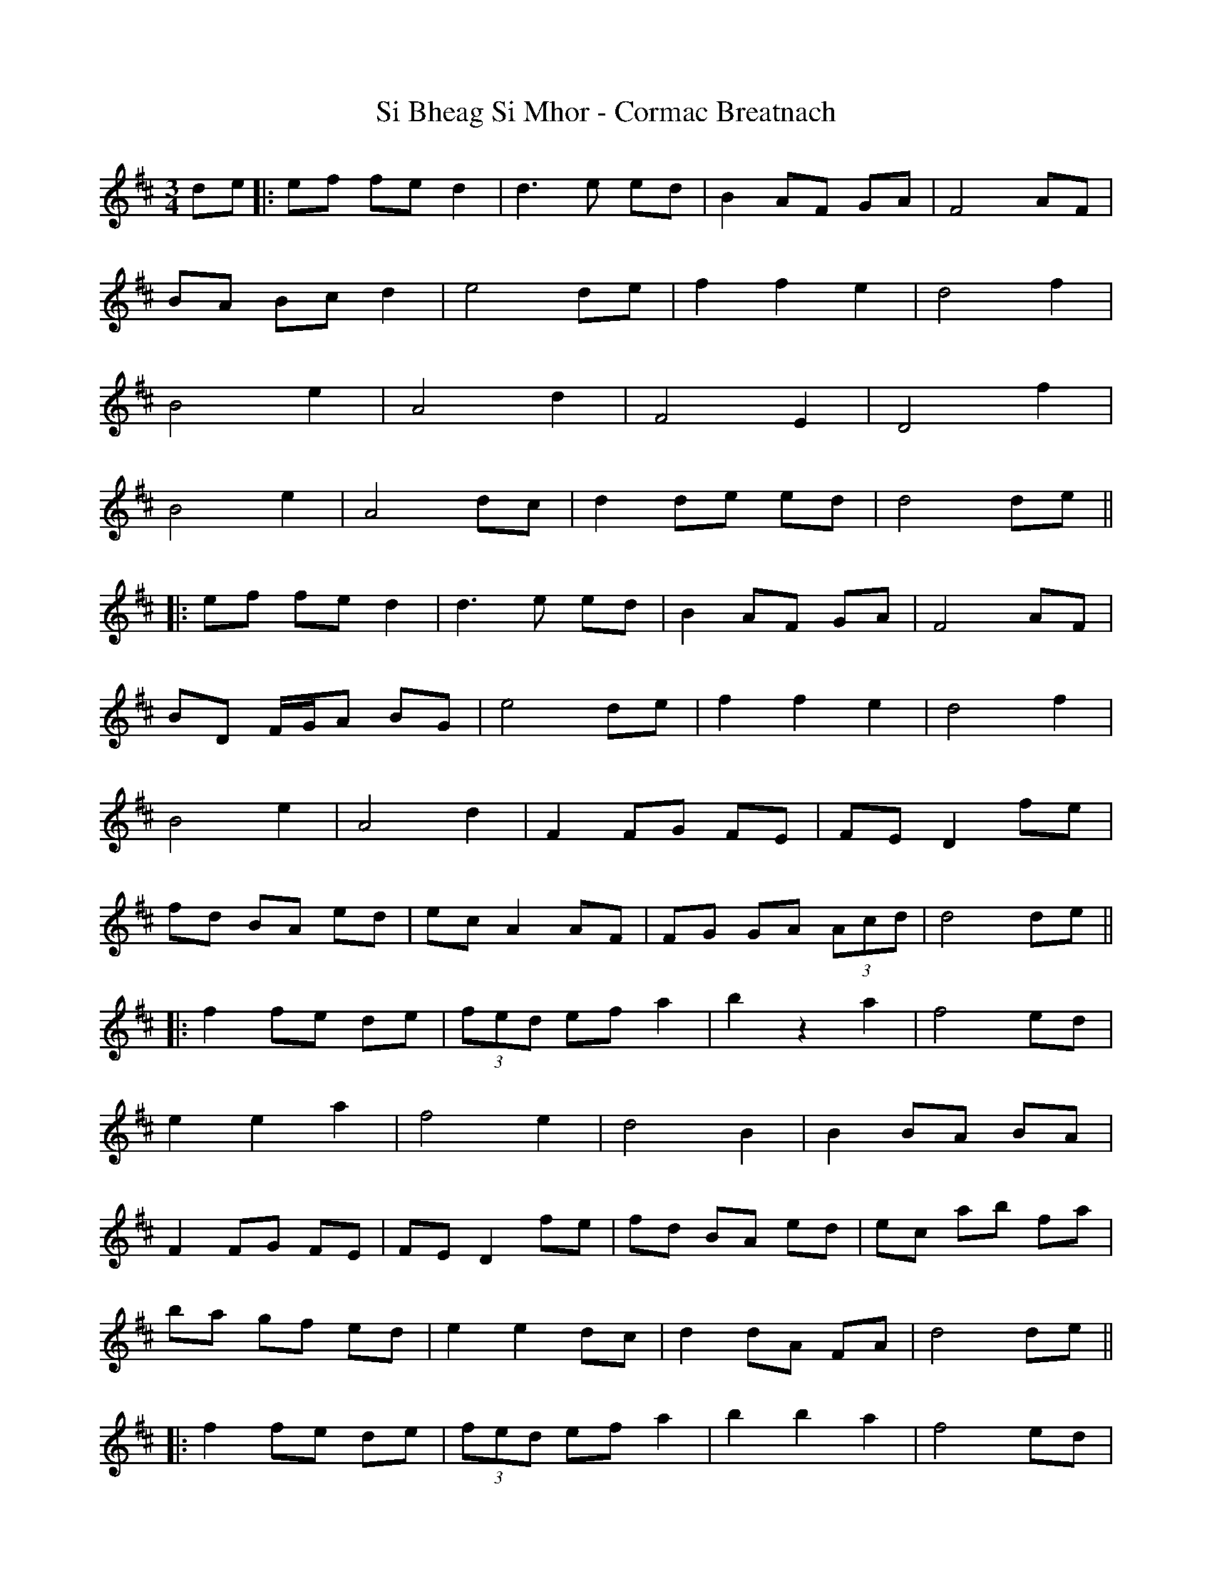 X: 1
T: Si Bheag Si Mhor - Cormac Breatnach
M: 3/4
L: 1/8
R: waltz
K: Dmaj
de |: ef fe d2 | d3e ed |B2 AF GA| F4 AF |
BA Bc d2 | e4 de| f2 f2 e2 |d4 f2 |
B4 e2 | A4 d2 | F4 E2 | D4 f2 |
B4 e2 | A4 dc | d2 de ed | d4 de ||
|:ef fe d2 | d3e ed |B2 AF GA| F4 AF |
BD F/G/A BG | e4 de| f2 f2 e2 |d4 f2 |
B4 e2 | A4 d2 | F2 FG FE | FE D2 fe |
fd BA ed | ec A2 AF | FG GA (3Acd | d4 de ||
|: f2 fe de | (3fed ef a2 | b2 z2 a2 | f4 ed |
e2 e2 a2 | f4 e2 | d4 B2 | B2 BA BA |
F2 FG FE | FE D2 fe | fd BA ed | ec ab fa |
ba gf ed | e2 e2 dc | d2 dA FA | d4 de ||
|: f2 fe de | (3fed ef a2 | b2 b2 a2 | f4 ed |
e2 e2 a2 | f4 e2 | d4 B2 | B2 BA BA |
F2 FG FE | FE D2 fe | fd BA ed | ec ab fa |
ba gf ed | e2 e2 dc | d2 dA FA | d4 de ||
|:ef fe d2 | d3e ed |B2 AF GA| F4 FA |
BA Bc d2 | e4 de| f2 f2 e2 |d4 f2 |
B4 e2 | A4 d2 | F2 FG FE | FE D2 fe |
fd BA ed | ec A2 AF | FG GA (3Acd | d4 de |
|:ef fe d2 | d3e ed |B2 AF GA| F4 FA |
BG GA BG | ec a4 |de fa gf |gf d2 fe |
B4 e2 | A4 d2 | F2 FG FE | FE D2 f2 |
fd BA ed | ec A2 AF | FG GA (3Acd | d4 de ||
|:f2 fe d2 | (3fed ef a2 | b2 z2 a2 | f4 ed |
e2 e2 a2 | f4 e2 | d4 B2 | B2 BA BA |
F2 FG FE | FE D2 fe | fd BA ed | ec ab fa |
ba gf ed | e2 e2 dc | d2 dA FA | dA FA de ||
|:f2 fe d2 | (3fed ef a2 | b2 d’2 a2 | f4 ed |
e2 e2 a2 | f4 e2 | d4 B2 | B2 BA BA |
F2 FG FE | FE D2 fe | fd BA ed | ec ab fa |
ba gf ed | e2 e2 dc | d2 dA FA | d4 d2||
